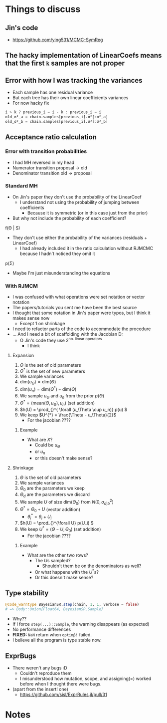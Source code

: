#+BEGIN_SRC elisp :eval :results none :exports results
  (coba-define-org-tex-template)
(setq custom-tex-template (mapconcat 'identity (list
                                                org-tex-report-template
                                                org-tex-math-template                                                  
                                                ) "\n\n"))
(coba-define-org-tex-template)
#+END_SRC

* Things to discuss
** Jin's code
- https://github.com/ying531/MCMC-SymReg
** The hacky implementation of LinearCoefs means that the first =k= samples are not proper
** Error with how I was tracking the variances
- Each sample has one residual variance
- But each tree has their own linear coefficients variances
- For now hacky fix
#+BEGIN_SRC julia :eval :session :results silent :exports code
  i > k ? previous_i = i - k : previous_i = i
  old_σ²_a = chain.samples[previous_i].σ²[:σ²_a]
  old_σ²_b = chain.samples[previous_i].σ²[:σ²_b]
#+END_SRC
** Acceptance ratio calculation
*** Error with transition probabilities
- I had MH reversed in my head
- Numerator transition proposal -> old
- Denominator transition old -> proposal
*** Standard MH
- On Jin's paper they don't use the probability of the LinearCoef
  - I understand not using the probability of jumping between coefficients
    - Because it is symmetric (or in this case just from the prior)
- But why not include the probability of each coefficient?
  
f(\Theta | S)

- They don't use either the probability of the variances (residuals + LinearCoef)
  - I had already included it in the ratio calculation without RJMCMC because I hadn't noticed they omit it 

p(\Sigma)

- Maybe I'm just misunderstanding the equations
*** With RJMCM
- I was confused with what operations were set notation or vector notation
- The papers/tutorials you sent me have been the best source
- I thought that some notation in Jin's paper were typos, but I think it makes sense now
  - Except 1 on shrinkage
- I need to refactor parts of the code to accommodate the procedure
- ... And I need a bit of scaffolding with the Jacobian D:
  - O Jin's code they use \(2^\text{no. linear operators}\)
    - I think
**** Expansion
1. \(\Theta\) is the set of old parameters
2. \(\Theta^{*}\) is the set of new parameters
3. We sample variances
4. \(\text{dim}(u_\Theta) = \text{dim}(\Theta)\)
5. \(\text{dim}(u_n) = \text{dim}(\Theta^{*}) - \text{dim}(\Theta)\)
6. We sample \(u_\Theta\) and \(u_n\) from the prior \(p(\Theta)\)
7. \(\Theta^{*} = \left( \text{mean}(\Theta, u_\Theta), u_n \right) \) (set addition)
8. \(h(U) = \prod_{}^{ \forall (u_\Theta \cup u_n)} p(u) \)
9. We keep \(U^{*} = \frac{\Theta - u_\Theta}{2}\)
   - For the jacobian ????
***** Example
\begin{equation*}
\label{}
(\theta_1, \; \theta_2)\to 
(\theta^{*}_1 \dots \theta^{*}_4) 
 = 
j(\Theta, u_\Theta, u_n) = 
(\theta_1 + u_\Theta_1 ,\; \theta_2 + u_\Theta_2, \; u_n_1, \; u_n_2)
\end{equation*}

\begin{equation*}
\label{}
J = \begin{vmatrix} 
\frac{\partial \Theta^{*}}{\partial (\Theta, U)}
\end{vmatrix}
=\begin{vmatrix} 
\frac{\partial j (\Theta, U)}{\partial (\Theta, U)}
\end{vmatrix} =
\end{equation*}


\begin{align*}
\begin{vmatrix}
&\frac{\partial \theta_1 + u_\Theta_1}{\partial \theta_1}
&\frac{\partial \theta_1 + u_\Theta_1}{\partial \theta_2}
&\frac{\partial \theta_1 + u_\Theta_1}{\partial X}
&\frac{\partial \theta_1 + u_\Theta_1}{\partial X} \\
&\frac{\partial \theta_2 + u_\Theta_2}{\partial \theta_1}
&\frac{\partial \theta_2 + u_\Theta_2}{\partial \theta_2}
&\frac{\partial \theta_2 + u_\Theta_2}{\partial X}
&\frac{\partial \theta_2 + u_\Theta_2}{\partial X} \\
&\frac{\partial u_n_1}{\partial \theta_1}
&\frac{\partial u_n_1}{\partial \theta_2}
&\frac{\partial u_n_1}{\partial X}
&\frac{\partial u_n_1}{\partial X} \\
&\frac{\partial u_n_2}{\partial \theta_1}
&\frac{\partial u_n_2}{\partial \theta_2}
&\frac{\partial u_n_2}{\partial X}
&\frac{\partial u_n_2}{\partial X} \\
\end{vmatrix}
\end{align*}

- What are \(X\)?
  - Could be \(u_\Theta\)
  - or \(u_n\)
  - or this doesn't make sense?

**** Shrinkage
1. \(\Theta\) is the set of old parameters
2. We sample variances
3. \(\Theta_0\) are the parameters we keep
4. \(\Theta_d\) are the parameters we discard
5. We sample \(U\) of size \(\text{dim}(\Theta_0)\) from \(N(0, \sigma^2_{a|b})\)
6. \(\Theta^{*} = \Theta_0 + U\) (vector addition)
   - \(\theta^{*}_i = \theta_i + U_i\)
7. \(h(U) = \prod_{}^{\forall U} p(U_i) \)
8. We keep \(U^{*}=(\Theta - U, \Theta_0)\) (set addition)
   - For the jacobian ????

***** Example
\begin{equation*}
\label{}
(\theta_1 \dots \theta_4) \to 
(\theta^{*}_1, \; \theta^{*}_2) = 
j(\Theta, U) = 
(\theta_1 + U_1 ,\; \theta_2 + U_2)
\end{equation*}

\begin{equation*}
\label{}
J = \begin{vmatrix} 
\frac{\partial \Theta^{*}}{\partial (\Theta, U)}
\end{vmatrix}
=\begin{vmatrix} 
\frac{\partial j (\Theta, U)}{\partial (\Theta, U)}
\end{vmatrix} =
\end{equation*}

\begin{align*}
\begin{vmatrix}
&\frac{\partial \theta_1 + U_1}{\partial \theta_1}
&\frac{\partial \theta_1 + U_1}{\partial \theta_2}
&\frac{\partial \theta_1 + U_1}{\partial \theta_3}
&\frac{\partial \theta_1 + U_1}{\partial \theta_4} \\
&\frac{\partial \theta_2 + U_2}{\partial \theta_1}
&\frac{\partial \theta_2 + U_2}{\partial \theta_2}
&\frac{\partial \theta_2 + U_2}{\partial \theta_3}
&\frac{\partial \theta_2 + U_2}{\partial \theta_4} \\
& \cdots &&\\
& \cdots &&\\
\end{vmatrix}
\end{align*}

- What are the  other two rows?
  - The \(U\)s sampled?
    - Shouldn't them be on the denominators as well?
  - Or what happens with the \(U^{*}\)s?
  - Or this doesn't make sense?

\begin{align*}
\begin{vmatrix}
&\frac{\partial \theta_1 + U_1}{\partial \theta_1}
&\frac{\partial \theta_1 + U_1}{\partial \theta_2}
&\frac{\partial \theta_1 + U_1}{\partial \theta_3}
&\frac{\partial \theta_1 + U_1}{\partial \theta_4} \\
&\frac{\partial \theta_2 + U_2}{\partial \theta_1}
&\frac{\partial \theta_2 + U_2}{\partial \theta_2}
&\frac{\partial \theta_2 + U_2}{\partial \theta_3}
&\frac{\partial \theta_2 + U_2}{\partial \theta_4} \\
&\frac{\partial U_1}{\partial \theta_1} 
&\frac{\partial U_1}{\partial \theta_2}
&\frac{\partial U_1}{\partial \theta_3}
&\frac{\partial U_1}{\partial \theta_4}  \\
&\frac{\partial U_2}{\partial \theta_1}
&\frac{\partial U_2}{\partial \theta_2}
&\frac{\partial U_2}{\partial \theta_3}
&\frac{\partial U_2}{\partial \theta_4}  \\
\end{vmatrix}
\end{align*}


** Type stability
#+BEGIN_SRC julia :eval :session :results silent :exports code
  @code_warntype BayesianSR.step(chain, 1, 1, verbose = false)
  # => Body::Union{Float64, BayesianSR.Sample}
#+END_SRC
- Why??
- If I force ~step(...)::Sample~, the warning disappears (as expected)
- No performance differences
- *FIXED:* =NaN= return when ~optimβ!~ failed.
- I believe all the program is type stable now.
** ExprBugs
- There weren't any bugs :D
  - Couldn't reproduce them
  - I misunderstood how mutation, scope, and assigning(=) worked before when I thought there were bugs.
- (apart from the insert! one)
  - https://github.com/sisl/ExprRules.jl/pull/31

* Notes
